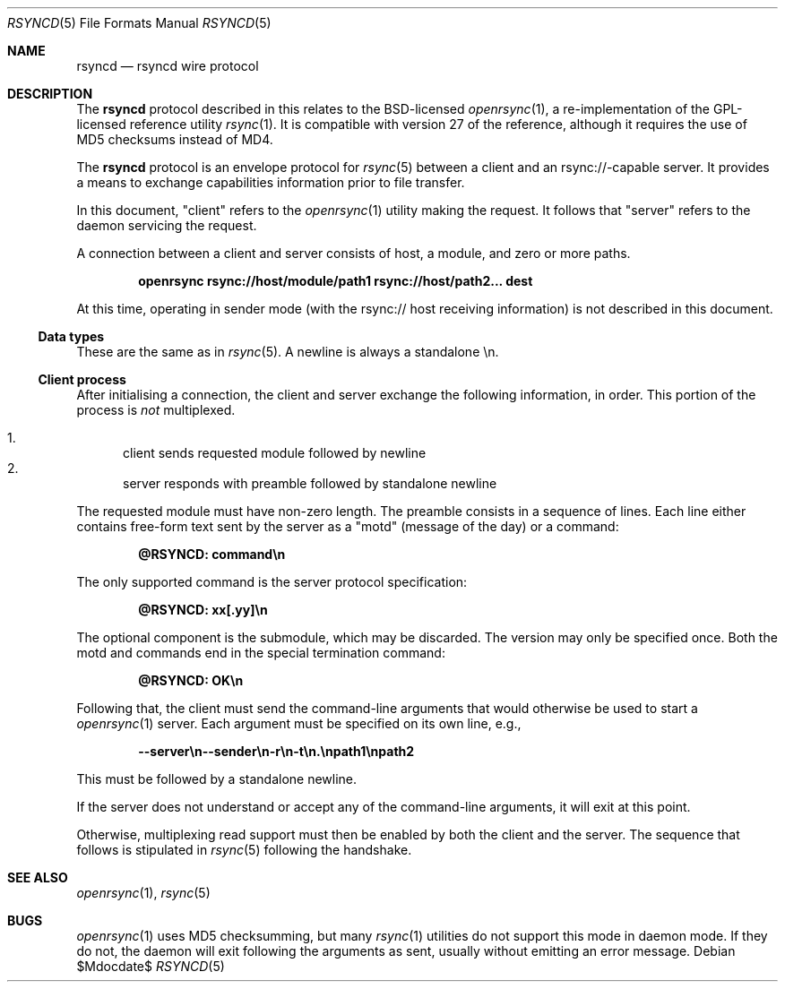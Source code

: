 .\"	$OpenBSD$
.\"
.\" Copyright (c) 2019 Kristaps Dzonsons <kristaps@bsd.lv>
.\"
.\" Permission to use, copy, modify, and distribute this software for any
.\" purpose with or without fee is hereby granted, provided that the above
.\" copyright notice and this permission notice appear in all copies.
.\"
.\" THE SOFTWARE IS PROVIDED "AS IS" AND THE AUTHOR DISCLAIMS ALL WARRANTIES
.\" WITH REGARD TO THIS SOFTWARE INCLUDING ALL IMPLIED WARRANTIES OF
.\" MERCHANTABILITY AND FITNESS. IN NO EVENT SHALL THE AUTHOR BE LIABLE FOR
.\" ANY SPECIAL, DIRECT, INDIRECT, OR CONSEQUENTIAL DAMAGES OR ANY DAMAGES
.\" WHATSOEVER RESULTING FROM LOSS OF USE, DATA OR PROFITS, WHETHER IN AN
.\" ACTION OF CONTRACT, NEGLIGENCE OR OTHER TORTIOUS ACTION, ARISING OUT OF
.\" OR IN CONNECTION WITH THE USE OR PERFORMANCE OF THIS SOFTWARE.
.\"
.Dd $Mdocdate$
.Dt RSYNCD 5
.Os
.Sh NAME
.Nm rsyncd
.Nd rsyncd wire protocol
.Sh DESCRIPTION
The
.Nm
protocol described in this relates to the BSD-licensed
.Xr openrsync 1 ,
a re-implementation of the GPL-licensed reference utility
.Xr rsync 1 .
It is compatible with version 27 of the reference, although it requires
the use of MD5 checksums instead of MD4.
.Pp
The
.Nm
protocol is an envelope protocol for
.Xr rsync 5
between a client and an rsync://-capable server.
It provides a means to exchange capabilities information prior to file
transfer.
.Pp
In this document,
.Qq client
refers to the
.Xr openrsync 1
utility making the request.
It follows that
.Qq server
refers to the daemon servicing the request.
.Pp
A connection between a client and server consists of host, a module, and
zero or more paths.
.Pp
.Dl openrsync rsync://host/module/path1 rsync://host/path2... dest
.Pp
At this time, operating in sender mode (with the rsync:// host receiving
information) is not described in this document.
.Ss Data types
These are the same as in
.Xr rsync 5 .
A newline is always a standalone \en.
.Ss Client process
After initialising a connection, the client and server exchange the
following information, in order.
This portion of the process is
.Em not
multiplexed.
.Pp
.Bl -enum -compact
.It
client sends requested module followed by newline
.It
server responds with preamble followed by standalone newline
.El
.Pp
The requested module must have non-zero length.
The preamble consists in a sequence of lines.
Each line either contains free-form text sent by the server as a
.Qq motd
.Pq message of the day
or a command:
.Pp
.Dl @RSYNCD: command\en
.Pp
The only supported command is the server protocol specification:
.Pp
.Dl @RSYNCD: xx[.yy]\en
.Pp
The optional component is the submodule, which may be discarded.
The version may only be specified once.
Both the motd and commands end in the special termination command:
.Pp
.Dl @RSYNCD: OK\en
.Pp
Following that, the client must send the command-line arguments that
would otherwise be used to start a
.Xr openrsync 1
server.
Each argument must be specified on its own line, e.g.,
.Pp
.Dl --server\en--sender\en-r\en-t\en.\enpath1\enpath2
.Pp
This must be followed by a standalone newline.
.Pp
If the server does not understand or accept any of the command-line
arguments, it will exit at this point.
.Pp
Otherwise, multiplexing read support must then be enabled by both the
client and the server.
The sequence that follows is stipulated in
.Xr rsync 5
following the handshake.
.\" The following requests should be uncommented and used where appropriate.
.\" .Sh CONTEXT
.\" For section 9 functions only.
.\" .Sh RETURN VALUES
.\" For sections 2, 3, and 9 function return values only.
.\" .Sh ENVIRONMENT
.\" For sections 1, 6, 7, and 8 only.
.\" .Sh FILES
.\" .Sh EXIT STATUS
.\" For sections 1, 6, and 8 only.
.\" .Sh EXAMPLES
.\" .Sh DIAGNOSTICS
.\" For sections 1, 4, 6, 7, 8, and 9 printf/stderr messages only.
.\" .Sh ERRORS
.\" For sections 2, 3, 4, and 9 errno settings only.
.Sh SEE ALSO
.Xr openrsync 1 ,
.Xr rsync 5
.\" .Sh STANDARDS
.\" .Sh HISTORY
.\" .Sh AUTHORS
.\" .Sh CAVEATS
.Sh BUGS
.Xr openrsync 1
uses MD5 checksumming, but many
.Xr rsync 1
utilities do not support this mode in daemon mode.
If they do not, the daemon will exit following the arguments as sent,
usually without emitting an error message.

